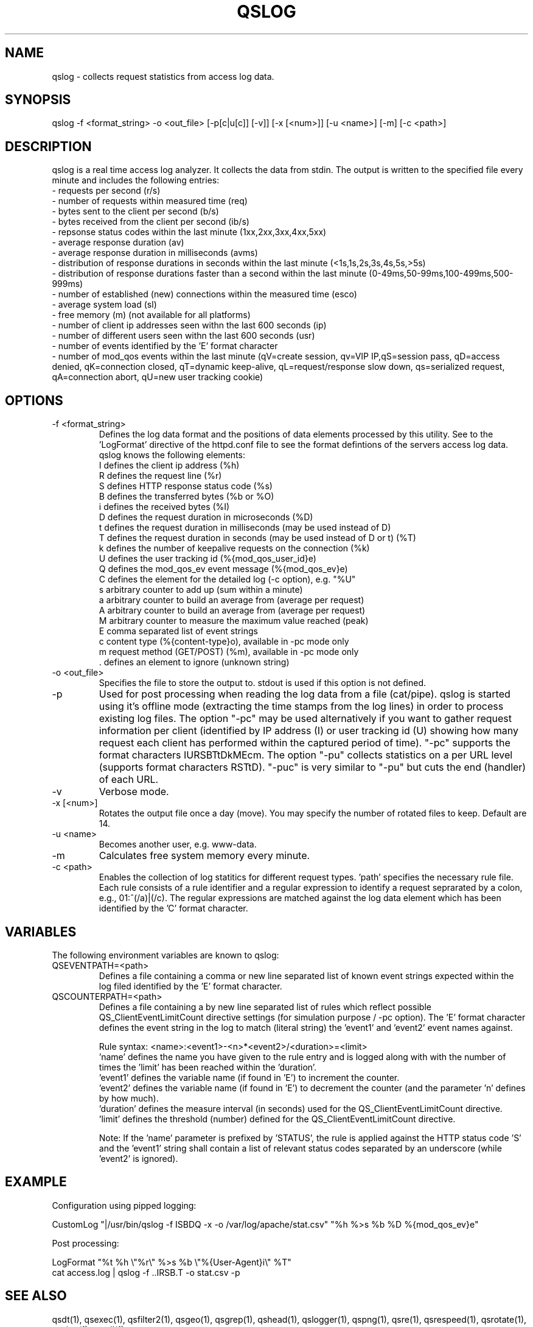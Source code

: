 .TH QSLOG 1 "November 2018" "mod_qos utilities 11.59" "qslog man page"

.SH NAME
qslog \- collects request statistics from access log data. 
.SH SYNOPSIS
qslog \-f <format_string> \-o <out_file> [\-p[c|u[c]] [\-v]] [\-x [<num>]] [\-u <name>] [\-m] [\-c <path>] 
.SH DESCRIPTION
qslog is a real time access log analyzer. It collects the data from stdin. The output is written to the specified file every minute and includes the following entries:
  \- requests per second (r/s)
  \- number of requests within measured time (req)
  \- bytes sent to the client per second (b/s)
  \- bytes received from the client per second (ib/s)
  \- repsonse status codes within the last minute (1xx,2xx,3xx,4xx,5xx)
  \- average response duration (av)
  \- average response duration in milliseconds (avms)
  \- distribution of response durations in seconds within the last minute
(<1s,1s,2s,3s,4s,5s,>5s) 
  \- distribution of response durations faster than a second within the last minute
(0\-49ms,50\-99ms,100\-499ms,500\-999ms) 
  \- number of established (new) connections within the measured time (esco)
  \- average system load (sl)
  \- free memory (m) (not available for all platforms)
  \- number of client ip addresses seen withn the last 600 seconds (ip)
  \- number of different users seen withn the last 600 seconds (usr)
  \- number of events identified by the 'E' format character
  \- number of mod_qos events within the last minute (qV=create session,
qv=VIP IP,qS=session pass, qD=access denied, qK=connection closed, qT=dynamic keep\-alive, qL=request/response slow down, qs=serialized request,  qA=connection abort, qU=new user tracking cookie) 
.SH OPTIONS
.TP
\-f <format_string> 
Defines the log data format and the positions of data elements processed by this utility. See to the 'LogFormat' directive of the httpd.conf file to see the format defintions of the servers access log data. 
     qslog knows the following elements:
     I defines the client ip address (%h)
     R defines the request line (%r)
     S defines HTTP response status code (%s)
     B defines the transferred bytes (%b or %O)
     i defines the received bytes (%I)
     D defines the request duration in microseconds (%D)
     t defines the request duration in milliseconds (may be used instead of D)
     T defines the request duration in seconds (may be used instead of D or t) (%T)
     k defines the number of keepalive requests on the connection (%k)
     U defines the user tracking id (%{mod_qos_user_id}e)
     Q defines the mod_qos_ev event message (%{mod_qos_ev}e)
     C defines the element for the detailed log (\-c option), e.g. "%U"
     s arbitrary counter to add up (sum within a minute)
     a arbitrary counter to build an average from (average per request)
     A arbitrary counter to build an average from (average per request)
     M arbitrary counter to measure the maximum value reached (peak)
     E comma separated list of event strings
     c content type (%{content\-type}o), available in \-pc mode only
     m request method (GET/POST) (%m), available in \-pc mode only
     . defines an element to ignore (unknown string)

.TP
\-o <out_file> 
Specifies the file to store the output to. stdout is used if this option is not defined. 
.TP
\-p 
Used for post processing when reading the log data from a file (cat/pipe). qslog is started using it's offline mode (extracting the time stamps from the log lines) in order to process existing log files. The option "\-pc" may be used alternatively if you want to gather request information per client (identified by IP address (I) or user tracking id (U) showing how many request each client has performed within the captured period of time). "\-pc" supports the format characters IURSBTtDkMEcm. The option "\-pu" collects statistics on a per URL level (supports format characters RSTtD). "\-puc" is very similar to "\-pu" but cuts the end (handler) of each URL. 
.TP
\-v 
Verbose mode. 
.TP
\-x [<num>] 
Rotates the output file once a day (move). You may specify the number of rotated files to keep. Default are 14. 
.TP
\-u <name> 
Becomes another user, e.g. www\-data. 
.TP
\-m 
Calculates free system memory every minute. 
.TP
\-c <path> 
Enables the collection of log statitics for different request types. 'path' specifies the necessary rule file. Each rule consists of a rule identifier and a regular expression to identify a request seprarated by a colon, e.g., 01:^(/a)|(/c). The regular expressions are matched against the log data element which has been identified by the 'C' format character. 
.SH VARIABLES
The following environment variables are known to qslog: 
.TP
QSEVENTPATH=<path> 
Defines a file containing a comma or new line separated list of known event strings expected within the log filed identified by the 'E' format character. 
.TP
QSCOUNTERPATH=<path> 
Defines a file containing a by new line separated list of rules which reflect possible QS_ClientEventLimitCount directive settings (for simulation purpose / \-pc option). The 'E' format character defines the event string in the log to match (literal string) the 'event1' and 'event2' event names against. 

Rule syntax: <name>:<event1>\-<n>*<event2>/<duration>=<limit> 
     'name' defines the name you have given to the rule entry and is logged along with
with the number of times the 'limit' has been reached within the 'duration'. 
     'event1' defines the variable name (if found in 'E') to increment the counter.
     'event2' defines the variable name (if found in 'E') to decrement the counter (and
the parameter 'n' defines by how much). 
     'duration' defines the measure interval (in seconds) used for the
QS_ClientEventLimitCount directive. 
     'limit' defines the threshold (number) defined for the QS_ClientEventLimitCount
directive. 

Note: If the 'name' parameter is prefixed by 'STATUS', the rule is applied against the HTTP status code 'S' and the 'event1' string shall contain a list of relevant status codes separated by an underscore (while 'event2' is ignored). 
.SH EXAMPLE
Configuration using pipped logging:

  CustomLog "|/usr/bin/qslog \-f ISBDQ \-x \-o /var/log/apache/stat.csv" "%h %>s %b %D %{mod_qos_ev}e"

Post processing:

  LogFormat "%t %h \\"%r\\" %>s %b \\"%{User\-Agent}i\\" %T"
  cat access.log | qslog \-f ..IRSB.T \-o stat.csv \-p

.SH SEE ALSO
qsdt(1), qsexec(1), qsfilter2(1), qsgeo(1), qsgrep(1), qshead(1), qslogger(1), qspng(1), qsre(1), qsrespeed(1), qsrotate(1), qssign(1), qstail(1)
.SH AUTHOR
Pascal Buchbinder, http://mod-qos.sourceforge.net/
